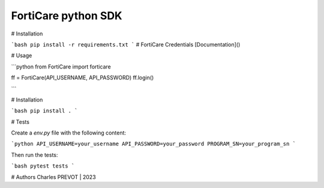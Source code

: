 FortiCare python SDK
==================

# Installation

```bash
pip install -r requirements.txt
```
# FortiCare Credentials
[Documentation]()

# Usage

```python
from FortiCare import forticare

ff = FortiCare(API_USERNAME, API_PASSWORD)
ff.login()

```

# Installation

```bash
pip install .
```

# Tests

Create a `env.py` file with the following content:

```python
API_USERNAME=your_username
API_PASSWORD=your_password
PROGRAM_SN=your_program_sn
```

Then run the tests:

```bash
pytest tests
```

# Authors
Charles PREVOT | 2023
